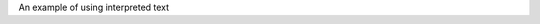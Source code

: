 .. role:: custom

An example of using :custom:`interpreted text`

.. raw:: html

    <style>

    .custom {
        color:red;
    }

    </style>